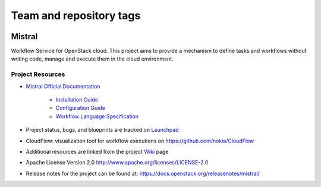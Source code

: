 ========================
Team and repository tags
========================

.. image:: https://governance.openstack.org/tc/badges/mistral.svg
    :target: https://governance.openstack.org/tc/reference/tags/index.html

Mistral
=======

Workflow Service for OpenStack cloud. This project aims to provide a mechanism
to define tasks and workflows without writing code, manage and execute them in
the cloud environment.

Project Resources
-----------------

* `Mistral Official Documentation <https://docs.openstack.org/mistral/latest/>`_

    * `Installation Guide <https://docs.openstack.org/mistral/latest/install/installation_guide.html#>`_

    * `Configuration Guide <https://docs.openstack.org/mistral/latest/configuration/config-guide.html>`_

    * `Workflow Language Specification <https://docs.openstack.org/mistral/latest/user/wf_lang_v2.html>`_

* Project status, bugs, and blueprints are tracked on
  `Launchpad <https://launchpad.net/mistral/>`_

* CloudFlow: visualization tool for workflow executions on https://github.com/nokia/CloudFlow

* Additional resources are linked from the project
  `Wiki <https://wiki.openstack.org/wiki/Mistral/>`_ page

* Apache License Version 2.0 http://www.apache.org/licenses/LICENSE-2.0

* Release notes for the project can be found at:
  https://docs.openstack.org/releasenotes/mistral/
